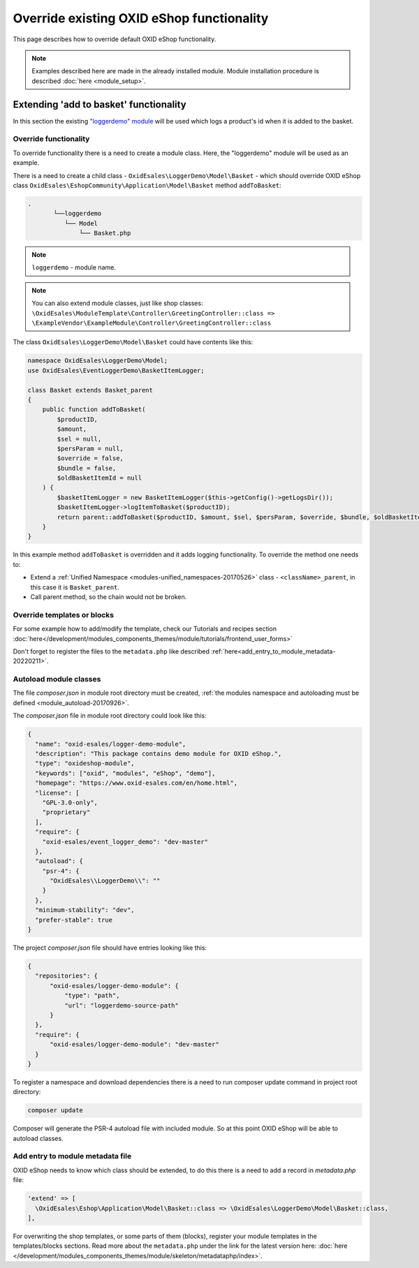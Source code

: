 .. _override_eshop_functionality-20170227:

Override existing OXID eShop functionality
==========================================

This page describes how to override default OXID eShop functionality.


.. note::

  Examples described here are made in the already installed module. Module installation procedure is described :doc:`here <module_setup>`.

.. _extending-add-to-basket-functionality-20170228:

Extending 'add to basket' functionality
---------------------------------------

In this section the existing `"loggerdemo" module <https://github.com/OXID-eSales/logger-demo-module>`__ will be used which logs
a product's id when it is added to the basket.

Override functionality
^^^^^^^^^^^^^^^^^^^^^^

To override functionality there is a need to create a module class.
Here, the "loggerdemo" module will be used as an example.

There is a need to create a child class - ``OxidEsales\LoggerDemo\Model\Basket`` - which should override OXID eShop class
``OxidEsales\EshopCommunity\Application\Model\Basket`` method ``addToBasket``:

.. code::

  .
         └──loggerdemo
            └── Model
                └── Basket.php

.. note::

  ``loggerdemo`` - module name.

.. note::

  You can also extend module classes, just like shop classes:
  ``\OxidEsales\ModuleTemplate\Controller\GreetingController::class => \ExampleVendor\ExampleModule\Controller\GreetingController::class``

The class ``OxidEsales\LoggerDemo\Model\Basket`` could have contents like this:

.. code:: php

  namespace OxidEsales\LoggerDemo\Model;
  use OxidEsales\EventLoggerDemo\BasketItemLogger;

  class Basket extends Basket_parent
  {
      public function addToBasket(
          $productID,
          $amount,
          $sel = null,
          $persParam = null,
          $override = false,
          $bundle = false,
          $oldBasketItemId = null
      ) {
          $basketItemLogger = new BasketItemLogger($this->getConfig()->getLogsDir());
          $basketItemLogger->logItemToBasket($productID);
          return parent::addToBasket($productID, $amount, $sel, $persParam, $override, $bundle, $oldBasketItemId);
      }
  }

In this example method ``addToBasket`` is overridden and it adds logging functionality.
To override the method one needs to:

- Extend a :ref:`Unified Namespace <modules-unified_namespaces-20170526>` class - ``<className>_parent``, in this case it is ``Basket_parent``.
- Call parent method, so the chain would not be broken.

Override templates or blocks
^^^^^^^^^^^^^^^^^^^^^^^^^^^^

For some example how to add/modify the template, check our Tutorials and recipes section
:doc:`here</development/modules_components_themes/module/tutorials/frontend_user_forms>`

Don't forget to register the files to the ``metadata.php`` like described :ref:`here<add_entry_to_module_metadata-20220211>`.

Autoload module classes
^^^^^^^^^^^^^^^^^^^^^^^

The file `composer.json` in module root directory must be created,
:ref:`the modules namespace and autoloading must be defined <module_autoload-20170926>`.

The `composer.json` file in module root directory could look like this:

.. code:: json

  {
    "name": "oxid-esales/logger-demo-module",
    "description": "This package contains demo module for OXID eShop.",
    "type": "oxideshop-module",
    "keywords": ["oxid", "modules", "eShop", "demo"],
    "homepage": "https://www.oxid-esales.com/en/home.html",
    "license": [
      "GPL-3.0-only",
      "proprietary"
    ],
    "require": {
      "oxid-esales/event_logger_demo": "dev-master"
    },
    "autoload": {
      "psr-4": {
        "OxidEsales\\LoggerDemo\\": ""
      }
    },
    "minimum-stability": "dev",
    "prefer-stable": true
  }

The project `composer.json` file should have entries looking like this:

.. code:: json

    {
      "repositories": {
          "oxid-esales/logger-demo-module": {
              "type": "path",
              "url": "loggerdemo-source-path"
          }
      },
      "require": {
          "oxid-esales/logger-demo-module": "dev-master"
      }
    }

To register a namespace and download dependencies there is a need to run composer update command in project root directory:

.. code:: bash

  composer update

Composer will generate the PSR-4 autoload file with included module. So at this point OXID eShop will be able to autoload
classes.

.. _add_entry_to_module_metadata-20220211:

Add entry to module metadata file
^^^^^^^^^^^^^^^^^^^^^^^^^^^^^^^^^

OXID eShop needs to know which class should be extended, to do this there is a need to add a record in `metadata.php`
file:

.. code:: php

  'extend' => [
    \OxidEsales\Eshop\Application\Model\Basket::class => \OxidEsales\LoggerDemo\Model\Basket::class,
  ],

For overwriting the shop templates, or some parts of them (blocks), register your module templates in the
templates/blocks sections. Read more about the ``metadata.php`` under the link for the
latest version here: :doc:`here </development/modules_components_themes/module/skeleton/metadataphp/index>`.
